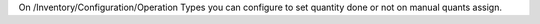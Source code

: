 On /Inventory/Configuration/Operation Types you can configure to set quantity done or not on manual quants assign.
